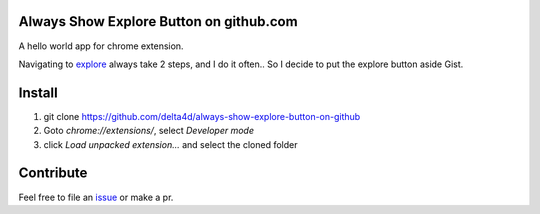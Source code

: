 Always Show Explore Button on github.com
========================================

A hello world app for chrome extension.

Navigating to explore_ always take 2 steps, and I do it often..
So I decide to put the explore button aside Gist.

.. _explore: https://github.com/explore

Install
=======

1. git clone https://github.com/delta4d/always-show-explore-button-on-github
2. Goto `chrome://extensions/`, select `Developer mode`
3. click `Load unpacked extension...` and select the cloned folder

Contribute
==========

Feel free to file an issue_ or make a pr.

.. _issue: https://github.com/delta4d/always-show-explore-button-on-github/issues
